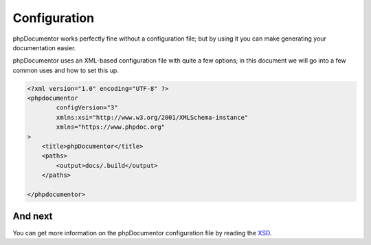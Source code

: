 Configuration
=============

phpDocumentor works perfectly fine without a configuration file; but by using it you can make generating your
documentation easier.

phpDocumentor uses an XML-based configuration file with quite a few options; in this document we will go into a few
common uses and how to set this up.

.. code-block:: xml

    <?xml version="1.0" encoding="UTF-8" ?>
    <phpdocumentor
            configVersion="3"
            xmlns:xsi="http://www.w3.org/2001/XMLSchema-instance"
            xmlns="https://www.phpdoc.org"
    >
        <title>phpDocumentor</title>
        <paths>
            <output>docs/.build</output>
        </paths>

    </phpdocumentor>

And next
--------

You can get more information on the phpDocumentor configuration file by reading the `XSD`_.

.. _XSD: https://github.com/phpDocumentor/phpDocumentor/blob/master/data/xsd/phpdoc.xsd
